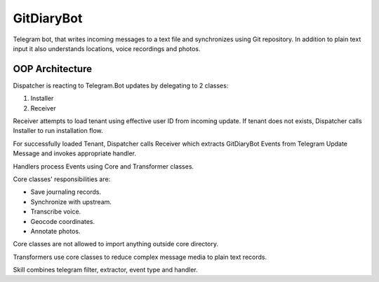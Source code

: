 GitDiaryBot
===========

Telegram bot, that writes incoming messages to a text file and synchronizes using Git repository.
In addition to plain text input it also understands locations, voice recordings and photos.


OOP Architecture
----------------

Dispatcher is reacting to Telegram.Bot updates by delegating to 2 classes:

1. Installer
2. Receiver

Receiver attempts to load tenant using effective user ID from incoming update.
If tenant does not exists, Dispatcher calls Installer to run installation flow.

For successfully loaded Tenant, Dispatcher calls Receiver which extracts GitDiaryBot Events from
Telegram Update Message and invokes appropriate handler.

Handlers process Events using Core and Transformer classes.

Core classes' responsibilities are:

* Save journaling records.
* Synchronize with upstream.
* Transcribe voice.
* Geocode coordinates.
* Annotate photos.

Core classes are not allowed to import anything outside core directory.

Transformers use core classes to reduce complex message media to plain text records.

Skill combines telegram filter, extractor, event type and handler.
